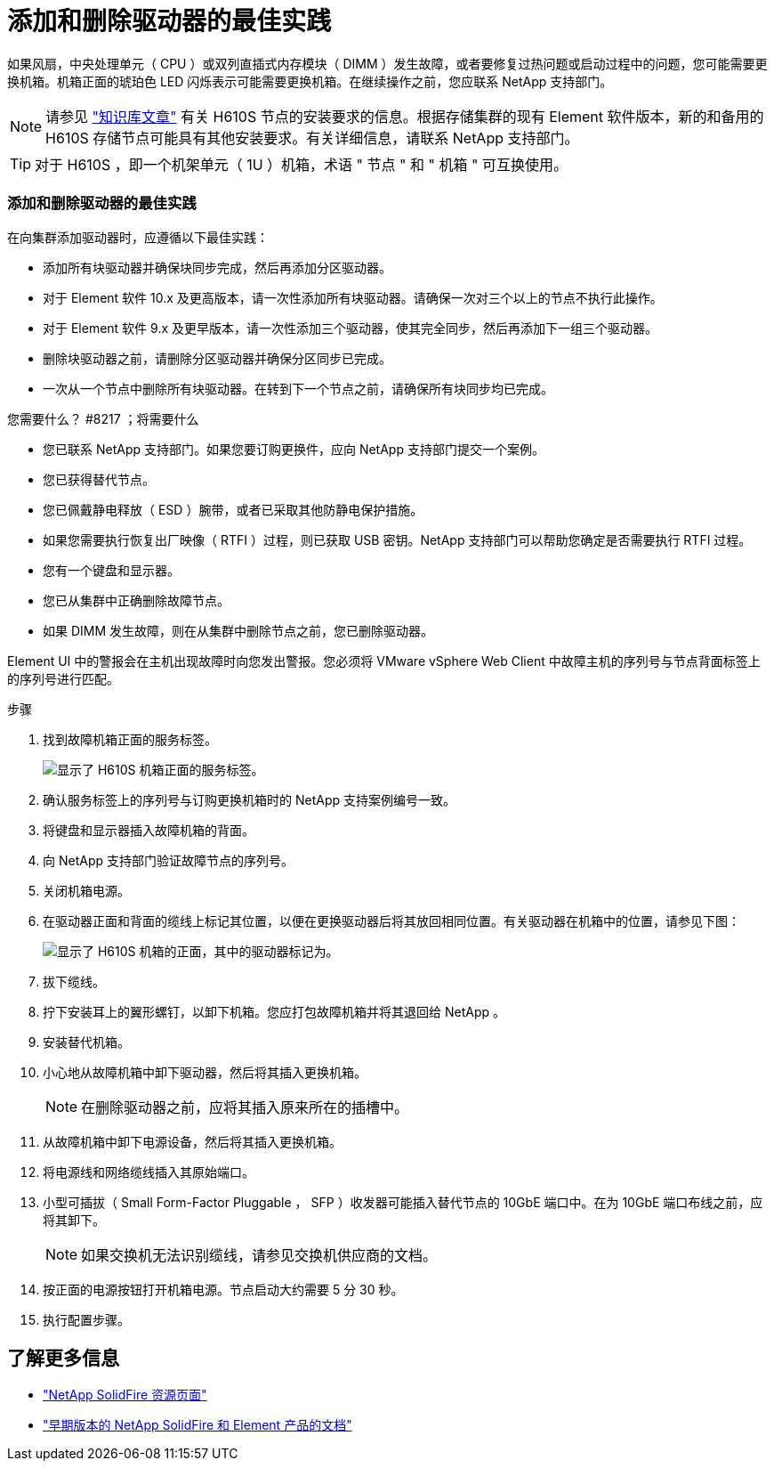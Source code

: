 = 添加和删除驱动器的最佳实践


如果风扇，中央处理单元（ CPU ）或双列直插式内存模块（ DIMM ）发生故障，或者要修复过热问题或启动过程中的问题，您可能需要更换机箱。机箱正面的琥珀色 LED 闪烁表示可能需要更换机箱。在继续操作之前，您应联系 NetApp 支持部门。


NOTE: 请参见 link:https://kb.netapp.com/Advice_and_Troubleshooting/Data_Storage_Software/Element_Software/NetApp_H610S_installation_requirements_for_replacement_or_expansion_nodes["知识库文章"^] 有关 H610S 节点的安装要求的信息。根据存储集群的现有 Element 软件版本，新的和备用的 H610S 存储节点可能具有其他安装要求。有关详细信息，请联系 NetApp 支持部门。


TIP: 对于 H610S ，即一个机架单元（ 1U ）机箱，术语 " 节点 " 和 " 机箱 " 可互换使用。



=== 添加和删除驱动器的最佳实践

在向集群添加驱动器时，应遵循以下最佳实践：

* 添加所有块驱动器并确保块同步完成，然后再添加分区驱动器。
* 对于 Element 软件 10.x 及更高版本，请一次性添加所有块驱动器。请确保一次对三个以上的节点不执行此操作。
* 对于 Element 软件 9.x 及更早版本，请一次性添加三个驱动器，使其完全同步，然后再添加下一组三个驱动器。
* 删除块驱动器之前，请删除分区驱动器并确保分区同步已完成。
* 一次从一个节点中删除所有块驱动器。在转到下一个节点之前，请确保所有块同步均已完成。


.您需要什么？ #8217 ；将需要什么
* 您已联系 NetApp 支持部门。如果您要订购更换件，应向 NetApp 支持部门提交一个案例。
* 您已获得替代节点。
* 您已佩戴静电释放（ ESD ）腕带，或者已采取其他防静电保护措施。
* 如果您需要执行恢复出厂映像（ RTFI ）过程，则已获取 USB 密钥。NetApp 支持部门可以帮助您确定是否需要执行 RTFI 过程。
* 您有一个键盘和显示器。
* 您已从集群中正确删除故障节点。
* 如果 DIMM 发生故障，则在从集群中删除节点之前，您已删除驱动器。


Element UI 中的警报会在主机出现故障时向您发出警报。您必须将 VMware vSphere Web Client 中故障主机的序列号与节点背面标签上的序列号进行匹配。

.步骤
. 找到故障机箱正面的服务标签。
+
image::h610s-servicetag.gif[显示了 H610S 机箱正面的服务标签。]

. 确认服务标签上的序列号与订购更换机箱时的 NetApp 支持案例编号一致。
. 将键盘和显示器插入故障机箱的背面。
. 向 NetApp 支持部门验证故障节点的序列号。
. 关闭机箱电源。
. 在驱动器正面和背面的缆线上标记其位置，以便在更换驱动器后将其放回相同位置。有关驱动器在机箱中的位置，请参见下图：
+
image::h610s-drives.gif[显示了 H610S 机箱的正面，其中的驱动器标记为。]

. 拔下缆线。
. 拧下安装耳上的翼形螺钉，以卸下机箱。您应打包故障机箱并将其退回给 NetApp 。
. 安装替代机箱。
. 小心地从故障机箱中卸下驱动器，然后将其插入更换机箱。
+

NOTE: 在删除驱动器之前，应将其插入原来所在的插槽中。

. 从故障机箱中卸下电源设备，然后将其插入更换机箱。
. 将电源线和网络缆线插入其原始端口。
. 小型可插拔（ Small Form-Factor Pluggable ， SFP ）收发器可能插入替代节点的 10GbE 端口中。在为 10GbE 端口布线之前，应将其卸下。
+

NOTE: 如果交换机无法识别缆线，请参见交换机供应商的文档。

. 按正面的电源按钮打开机箱电源。节点启动大约需要 5 分 30 秒。
. 执行配置步骤。




== 了解更多信息

* https://www.netapp.com/data-storage/solidfire/documentation/["NetApp SolidFire 资源页面"^]
* https://docs.netapp.com/sfe-122/topic/com.netapp.ndc.sfe-vers/GUID-B1944B0E-B335-4E0B-B9F1-E960BF32AE56.html["早期版本的 NetApp SolidFire 和 Element 产品的文档"^]

